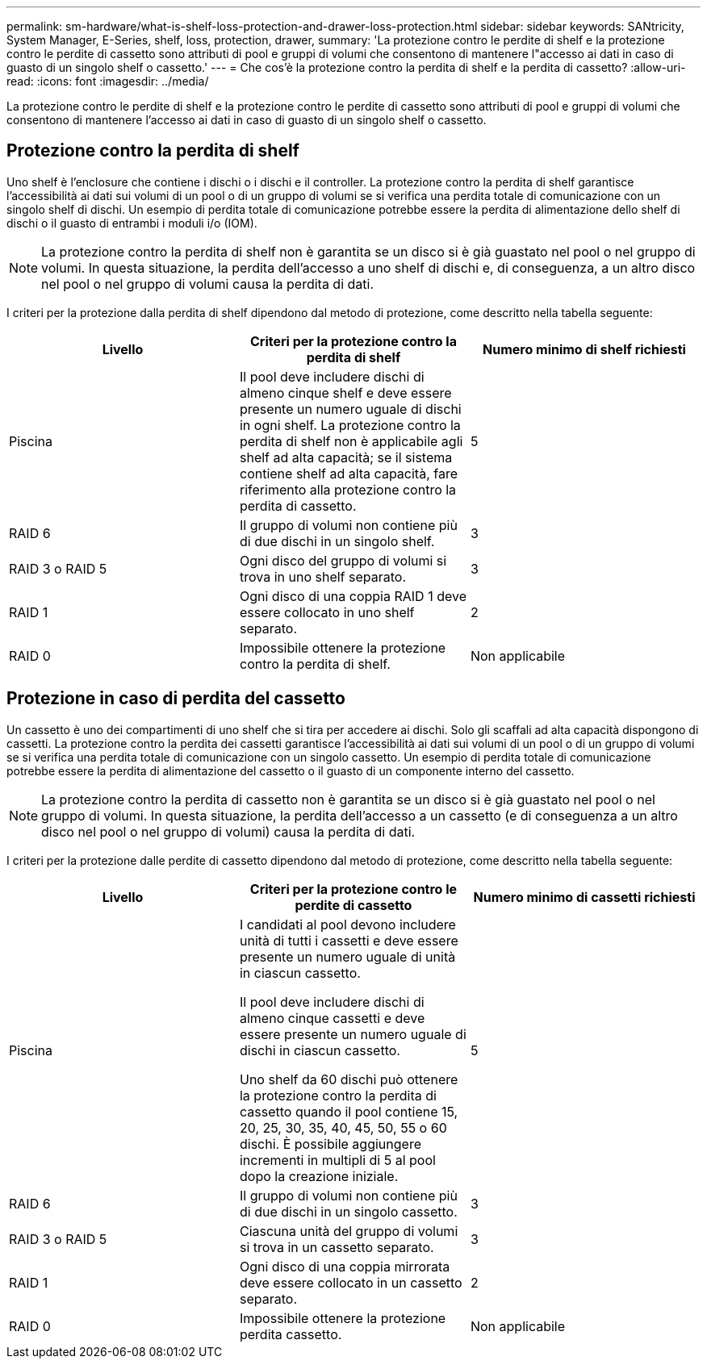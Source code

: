 ---
permalink: sm-hardware/what-is-shelf-loss-protection-and-drawer-loss-protection.html 
sidebar: sidebar 
keywords: SANtricity, System Manager, E-Series, shelf, loss, protection, drawer, 
summary: 'La protezione contro le perdite di shelf e la protezione contro le perdite di cassetto sono attributi di pool e gruppi di volumi che consentono di mantenere l"accesso ai dati in caso di guasto di un singolo shelf o cassetto.' 
---
= Che cos'è la protezione contro la perdita di shelf e la perdita di cassetto?
:allow-uri-read: 
:icons: font
:imagesdir: ../media/


[role="lead"]
La protezione contro le perdite di shelf e la protezione contro le perdite di cassetto sono attributi di pool e gruppi di volumi che consentono di mantenere l'accesso ai dati in caso di guasto di un singolo shelf o cassetto.



== Protezione contro la perdita di shelf

Uno shelf è l'enclosure che contiene i dischi o i dischi e il controller. La protezione contro la perdita di shelf garantisce l'accessibilità ai dati sui volumi di un pool o di un gruppo di volumi se si verifica una perdita totale di comunicazione con un singolo shelf di dischi. Un esempio di perdita totale di comunicazione potrebbe essere la perdita di alimentazione dello shelf di dischi o il guasto di entrambi i moduli i/o (IOM).

[NOTE]
====
La protezione contro la perdita di shelf non è garantita se un disco si è già guastato nel pool o nel gruppo di volumi. In questa situazione, la perdita dell'accesso a uno shelf di dischi e, di conseguenza, a un altro disco nel pool o nel gruppo di volumi causa la perdita di dati.

====
I criteri per la protezione dalla perdita di shelf dipendono dal metodo di protezione, come descritto nella tabella seguente:

[cols="1a,1a,1a"]
|===
| Livello | Criteri per la protezione contro la perdita di shelf | Numero minimo di shelf richiesti 


 a| 
Piscina
 a| 
Il pool deve includere dischi di almeno cinque shelf e deve essere presente un numero uguale di dischi in ogni shelf. La protezione contro la perdita di shelf non è applicabile agli shelf ad alta capacità; se il sistema contiene shelf ad alta capacità, fare riferimento alla protezione contro la perdita di cassetto.
 a| 
5



 a| 
RAID 6
 a| 
Il gruppo di volumi non contiene più di due dischi in un singolo shelf.
 a| 
3



 a| 
RAID 3 o RAID 5
 a| 
Ogni disco del gruppo di volumi si trova in uno shelf separato.
 a| 
3



 a| 
RAID 1
 a| 
Ogni disco di una coppia RAID 1 deve essere collocato in uno shelf separato.
 a| 
2



 a| 
RAID 0
 a| 
Impossibile ottenere la protezione contro la perdita di shelf.
 a| 
Non applicabile

|===


== Protezione in caso di perdita del cassetto

Un cassetto è uno dei compartimenti di uno shelf che si tira per accedere ai dischi. Solo gli scaffali ad alta capacità dispongono di cassetti. La protezione contro la perdita dei cassetti garantisce l'accessibilità ai dati sui volumi di un pool o di un gruppo di volumi se si verifica una perdita totale di comunicazione con un singolo cassetto. Un esempio di perdita totale di comunicazione potrebbe essere la perdita di alimentazione del cassetto o il guasto di un componente interno del cassetto.

[NOTE]
====
La protezione contro la perdita di cassetto non è garantita se un disco si è già guastato nel pool o nel gruppo di volumi. In questa situazione, la perdita dell'accesso a un cassetto (e di conseguenza a un altro disco nel pool o nel gruppo di volumi) causa la perdita di dati.

====
I criteri per la protezione dalle perdite di cassetto dipendono dal metodo di protezione, come descritto nella tabella seguente:

[cols="1a,1a,1a"]
|===
| Livello | Criteri per la protezione contro le perdite di cassetto | Numero minimo di cassetti richiesti 


 a| 
Piscina
 a| 
I candidati al pool devono includere unità di tutti i cassetti e deve essere presente un numero uguale di unità in ciascun cassetto.

Il pool deve includere dischi di almeno cinque cassetti e deve essere presente un numero uguale di dischi in ciascun cassetto.

Uno shelf da 60 dischi può ottenere la protezione contro la perdita di cassetto quando il pool contiene 15, 20, 25, 30, 35, 40, 45, 50, 55 o 60 dischi. È possibile aggiungere incrementi in multipli di 5 al pool dopo la creazione iniziale.
 a| 
5



 a| 
RAID 6
 a| 
Il gruppo di volumi non contiene più di due dischi in un singolo cassetto.
 a| 
3



 a| 
RAID 3 o RAID 5
 a| 
Ciascuna unità del gruppo di volumi si trova in un cassetto separato.
 a| 
3



 a| 
RAID 1
 a| 
Ogni disco di una coppia mirrorata deve essere collocato in un cassetto separato.
 a| 
2



 a| 
RAID 0
 a| 
Impossibile ottenere la protezione perdita cassetto.
 a| 
Non applicabile

|===